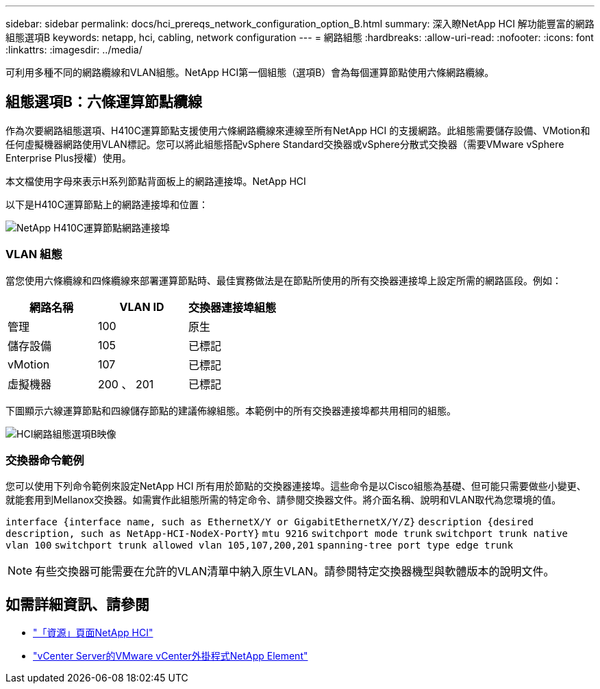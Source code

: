 ---
sidebar: sidebar 
permalink: docs/hci_prereqs_network_configuration_option_B.html 
summary: 深入瞭NetApp HCI 解功能豐富的網路組態選項B 
keywords: netapp, hci, cabling, network configuration 
---
= 網路組態
:hardbreaks:
:allow-uri-read: 
:nofooter: 
:icons: font
:linkattrs: 
:imagesdir: ../media/


[role="lead"]
可利用多種不同的網路纜線和VLAN組態。NetApp HCI第一個組態（選項B）會為每個運算節點使用六條網路纜線。



== 組態選項B：六條運算節點纜線

作為次要網路組態選項、H410C運算節點支援使用六條網路纜線來連線至所有NetApp HCI 的支援網路。此組態需要儲存設備、VMotion和任何虛擬機器網路使用VLAN標記。您可以將此組態搭配vSphere Standard交換器或vSphere分散式交換器（需要VMware vSphere Enterprise Plus授權）使用。

本文檔使用字母來表示H系列節點背面板上的網路連接埠。NetApp HCI

以下是H410C運算節點上的網路連接埠和位置：

[#H35700E_H410C]
image::HCI_ISI_compute_6cable.png[NetApp H410C運算節點網路連接埠]



=== VLAN 組態

當您使用六條纜線和四條纜線來部署運算節點時、最佳實務做法是在節點所使用的所有交換器連接埠上設定所需的網路區段。例如：

|===
| 網路名稱 | VLAN ID | 交換器連接埠組態 


| 管理 | 100 | 原生 


| 儲存設備 | 105 | 已標記 


| vMotion | 107 | 已標記 


| 虛擬機器 | 200 、 201 | 已標記 
|===
下圖顯示六線運算節點和四線儲存節點的建議佈線組態。本範例中的所有交換器連接埠都共用相同的組態。

image::hci_networking_config_scenario_2.png[HCI網路組態選項B映像]



=== 交換器命令範例

您可以使用下列命令範例來設定NetApp HCI 所有用於節點的交換器連接埠。這些命令是以Cisco組態為基礎、但可能只需要做些小變更、就能套用到Mellanox交換器。如需實作此組態所需的特定命令、請參閱交換器文件。將介面名稱、說明和VLAN取代為您環境的值。

`interface {interface name, such as EthernetX/Y or GigabitEthernetX/Y/Z}`
`description {desired description, such as NetApp-HCI-NodeX-PortY}`
`mtu 9216`
`switchport mode trunk`
`switchport trunk native vlan 100`
`switchport trunk allowed vlan 105,107,200,201`
`spanning-tree port type edge trunk`


NOTE: 有些交換器可能需要在允許的VLAN清單中納入原生VLAN。請參閱特定交換器機型與軟體版本的說明文件。

[discrete]
== 如需詳細資訊、請參閱

* https://www.netapp.com/hybrid-cloud/hci-documentation/["「資源」頁面NetApp HCI"^]
* https://docs.netapp.com/us-en/vcp/index.html["vCenter Server的VMware vCenter外掛程式NetApp Element"^]

